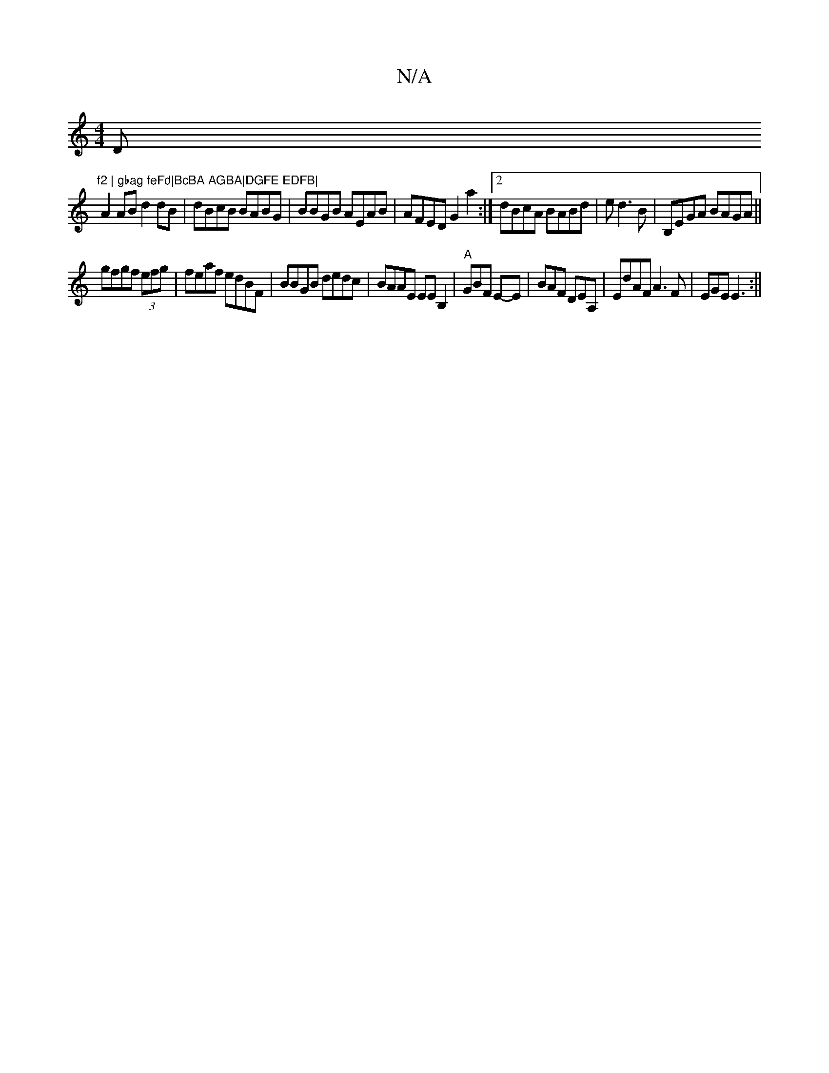 X:1
T:N/A
M:4/4
R:N/A
K:Cmajor
D"f2 | gbag feFd|BcBA AGBA|DGFE EDFB|
A2AB d2dB|dBcB BABG | BBGB AEAB | AFED G2 a2 :|2 dBcA BABd|ed3B | B,EGA BAGA||
gfgf (3efg|feaf edBF|BBGB dedc|BAAE EEB,2 | "A"GBF E-E|BAF DEA,|EdAF A3F|EGE E3:||
